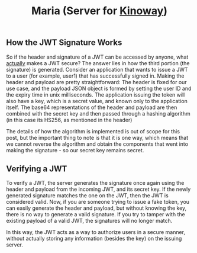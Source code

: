 #+title: Maria (Server for [[https://github.com/tell396/kinoway][Kinoway]]) 

** How the JWT Signature Works
So if the header and signature of a JWT can be accessed by anyone, what _actually_ makes a JWT secure? The answer lies in how the third portion (the signature) is generated.
Consider an application that wants to issue a JWT to a user (for example, user1) that has successfully signed in.
Making the header and payload are pretty straightforward: The header is fixed for our use case, and the payload JSON object is formed by setting the user ID and the expiry time in unix milliseconds.
The application issuing the token will also have a key, which is a secret value, and known only to the application itself.
The base64 representations of the header and payload are then combined with the secret key and then passed through a hashing algorithm (in this case its HS256, as mentioned in the header)

[[image-url:https://www.sohamkamani.com/golang/jwt-authentication/jwt-algo.svg]]

The details of how the algorithm is implemented is out of scope for this post, but the important thing to note is that it is one way, which means that we cannot reverse the algorithm and obtain the components that went into making the signature - so our secret key remains secret.

** Verifying a JWT
To verify a JWT, the server generates the signature once again using the header and payload from the incoming JWT, and its secret key. If the newly generated signature matches the one on the JWT, then the JWT is considered valid.
Now, if you are someone trying to issue a fake token, you can easily generate the header and payload, but without knowing the key, there is no way to generate a valid signature. If you try to tamper with the existing payload of a valid JWT, the signatures will no longer match.

[[image-url:https://www.sohamkamani.com/golang/jwt-authentication/jwt-verification.svg]]

In this way, the JWT acts as a way to authorize users in a secure manner, without actually storing any information (besides the key) on the issuing server.
